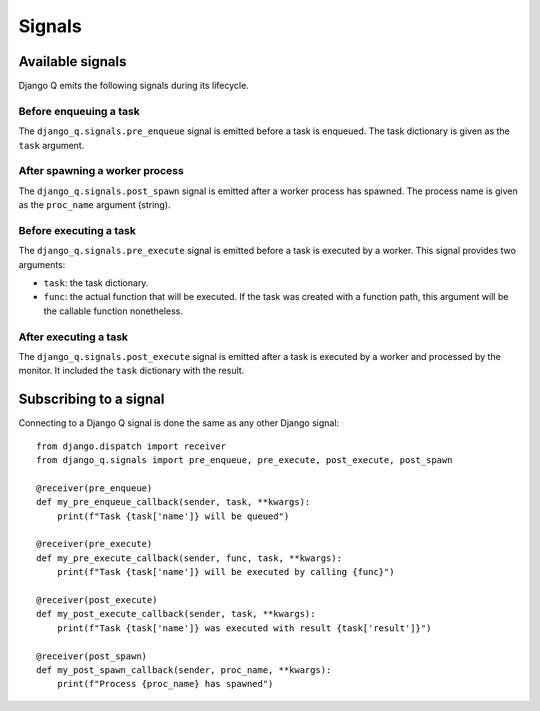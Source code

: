 Signals
=======
.. py:currentmodule:: django_q

Available signals
-----------------

Django Q emits the following signals during its lifecycle.

Before enqueuing a task
"""""""""""""""""""""""

The ``django_q.signals.pre_enqueue`` signal is emitted before a task is
enqueued. The task dictionary is given as the ``task`` argument.

After spawning a worker process
"""""""""""""""""""""""""""""""

The ``django_q.signals.post_spawn`` signal is emitted after a worker process has
spawned. The process name is given as the ``proc_name`` argument (string).

Before executing a task
"""""""""""""""""""""""

The ``django_q.signals.pre_execute`` signal is emitted before a task is
executed by a worker. This signal provides two arguments:

- ``task``: the task dictionary.
- ``func``: the actual function that will be executed. If the task was created
  with a function path, this argument will be the callable function
  nonetheless.

After executing a task
""""""""""""""""""""""
The ``django_q.signals.post_execute`` signal is emitted after a task is
executed by a worker and processed by the monitor. It included the ``task`` dictionary with the result.


Subscribing to a signal
-----------------------

Connecting to a Django Q signal is done the same as any other Django
signal::

    from django.dispatch import receiver
    from django_q.signals import pre_enqueue, pre_execute, post_execute, post_spawn

    @receiver(pre_enqueue)
    def my_pre_enqueue_callback(sender, task, **kwargs):
        print(f"Task {task['name']} will be queued")

    @receiver(pre_execute)
    def my_pre_execute_callback(sender, func, task, **kwargs):
        print(f"Task {task['name']} will be executed by calling {func}")

    @receiver(post_execute)
    def my_post_execute_callback(sender, task, **kwargs):
        print(f"Task {task['name']} was executed with result {task['result']}")

    @receiver(post_spawn)
    def my_post_spawn_callback(sender, proc_name, **kwargs):
        print(f"Process {proc_name} has spawned")


